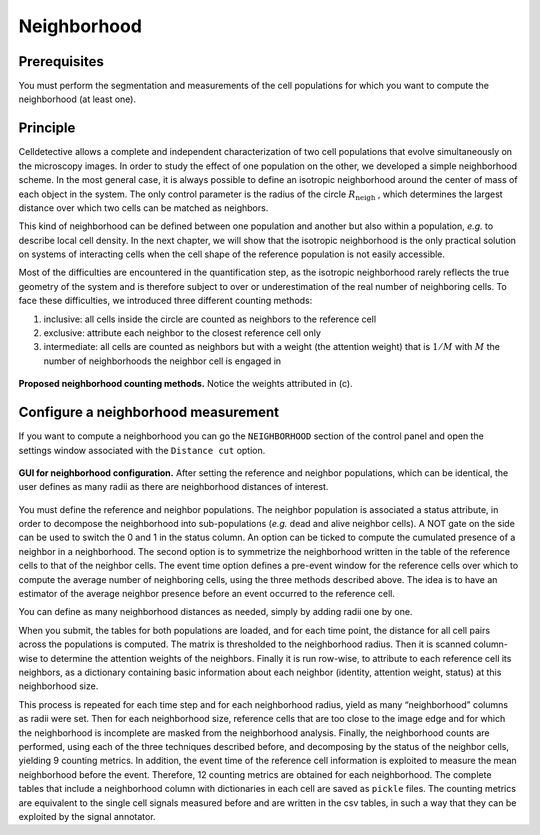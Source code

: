 Neighborhood
============

.. _neighborhood:

Prerequisites
-------------

You must perform the segmentation and measurements of the cell populations for which you want to compute the neighborhood (at least one).

Principle
---------

Celldetective allows a complete and independent characterization of two cell populations that evolve simultaneously on the microscopy images. In order to study the effect of one population on the other, we developed a simple neighborhood scheme. In the most general case, it is always possible to define an isotropic neighborhood around the center of mass of each object in the system. The only control parameter is the radius of the circle :math:`R_{\textrm{neigh}}` , which determines the largest distance over which two cells can be matched as neighbors. 


This kind of neighborhood can be defined between one population and another but also within a population, *e.g.* to describe local cell density. In the next chapter, we will show that the isotropic neighborhood is the only practical solution on systems of interacting cells when the cell shape of the reference population is not easily accessible.

Most of the difficulties are encountered in the quantification step, as the isotropic neighborhood rarely reflects the true geometry of the system and is therefore subject to over or underestimation of the real number of neighboring cells. To face these difficulties, we introduced three different counting methods:

#. inclusive: all cells inside the circle are counted as neighbors to the reference cell
#. exclusive: attribute each neighbor to the closest reference cell only
#. intermediate: all cells are counted as neighbors but with a weight (the attention weight) that is :math:`1/M` with :math:`M` the number of neighborhoods the neighbor cell is engaged in

.. figure:: _static/neighborhoods.png
    :align: center
    :alt: neighborhoods
    
    **Proposed neighborhood counting methods.** Notice the weights attributed in (c).



Configure a neighborhood measurement
------------------------------------

If you want to compute a neighborhood you can go the ``NEIGHBORHOOD``  section of the control panel and open the settings window associated with the ``Distance cut`` option. 

.. figure:: _static/neigh-ui.png
    :align: center
    :alt: neigh-ui
    
    **GUI for neighborhood configuration.** After setting the reference and neighbor populations, which can be identical, the user defines as many radii as there are neighborhood distances of interest.

You must define the reference and neighbor populations. The neighbor population is associated a status attribute, in order to decompose the neighborhood into sub-populations (*e.g.* dead and alive neighbor cells). A NOT gate on the side can be used to switch the 0 and 1 in the status column. An option can be ticked to compute the cumulated presence of a neighbor in a neighborhood. The second option is to symmetrize the neighborhood written in the table of the reference cells to that of the neighbor cells. The event time option defines a pre-event window for the reference cells over which to compute the average number of neighboring cells, using the three methods described above. The idea is to have an estimator of the average neighbor presence before an event occurred to the reference cell.

You can define as many neighborhood distances as needed, simply by adding radii one by one.

When you submit, the tables for both populations are loaded, and for each time point, the distance for all cell pairs across the populations is computed. The matrix is thresholded to the neighborhood radius. Then it is scanned column-wise to determine the attention weights of the neighbors. Finally it is run row-wise, to attribute to each reference cell its neighbors, as a dictionary containing basic information about each neighbor (identity, attention weight, status) at this neighborhood size. 

This process is repeated for each time step and for each neighborhood radius, yield as many “neighborhood” columns as radii were set. Then for each neighborhood size, reference cells that are too close to the image edge and for which the neighborhood is incomplete are masked from the neighborhood analysis. Finally, the neighborhood counts are performed, using each of the three techniques described before, and decomposing by the status of the neighbor cells, yielding 9 counting metrics. In addition, the event time of the reference cell information is exploited to measure the mean neighborhood before the event. Therefore, 12 counting metrics are obtained for each neighborhood. The complete tables that include a neighborhood column with dictionaries in each cell are saved as ``pickle`` files. The counting metrics are equivalent to the single cell signals measured before and are written in the csv tables, in such a way that they can be exploited by the signal annotator.